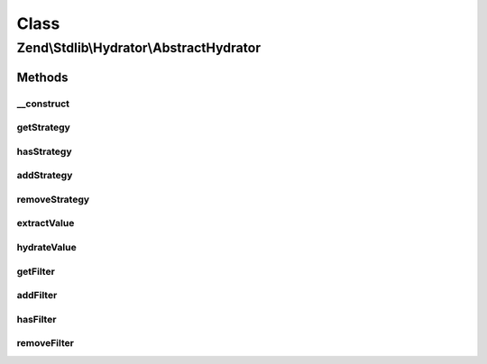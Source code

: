 .. Stdlib/Hydrator/AbstractHydrator.php generated using docpx on 01/30/13 03:02pm


Class
*****

Zend\\Stdlib\\Hydrator\\AbstractHydrator
========================================

Methods
-------

__construct
+++++++++++

.. function:: __construct()


    Initializes a new instance of this class.



getStrategy
+++++++++++

.. function:: getStrategy()


    Gets the strategy with the given name.

    :param string: The name of the strategy to get.

    :rtype: StrategyInterface 



hasStrategy
+++++++++++

.. function:: hasStrategy()


    Checks if the strategy with the given name exists.

    :param string: The name of the strategy to check for.

    :rtype: bool 



addStrategy
+++++++++++

.. function:: addStrategy()


    Adds the given strategy under the given name.

    :param string: The name of the strategy to register.
    :param StrategyInterface: The strategy to register.

    :rtype: HydratorInterface 



removeStrategy
++++++++++++++

.. function:: removeStrategy()


    Removes the strategy with the given name.

    :param string: The name of the strategy to remove.

    :rtype: HydratorInterface 



extractValue
++++++++++++

.. function:: extractValue()


    Converts a value for extraction. If no strategy exists the plain value is returned.

    :param string: The name of the strategy to use.
    :param mixed: The value that should be converted.

    :rtype: mixed 



hydrateValue
++++++++++++

.. function:: hydrateValue()


    Converts a value for hydration. If no strategy exists the plain value is returned.

    :param string: The name of the strategy to use.
    :param mixed: The value that should be converted.

    :rtype: mixed 



getFilter
+++++++++

.. function:: getFilter()


    Get the filter instance

    :rtype: Filter\FilterComposite 



addFilter
+++++++++

.. function:: addFilter()


    Add a new filter to take care of what needs to be hydrated.
    To exclude e.g. the method getServiceLocator:
    
    <code>
    $composite->addFilter("servicelocator",
        function($property) {
            list($class, $method) = explode('::', $property);
            if ($method === 'getServiceLocator') {
                return false;
            }
            return true;
        }, FilterComposite::CONDITION_AND
    );
    </code>

    :param string: Index in the composite
    :param callable|Zend\Stdlib\Hydrator\Filter\FilterInterface: 
    :param int: 

    :rtype: Filter\FilterComposite 



hasFilter
+++++++++

.. function:: hasFilter()


    Check whether a specific filter exists at key $name or not

    :param string: Index in the composite

    :rtype: bool 



removeFilter
++++++++++++

.. function:: removeFilter()


    Remove a filter from the composition.
    To not extract "has" methods, you simply need to unregister it
    
    <code>
    $filterComposite->removeFilter('has');
    </code>

    :param $name: 

    :rtype: Filter\FilterComposite 



